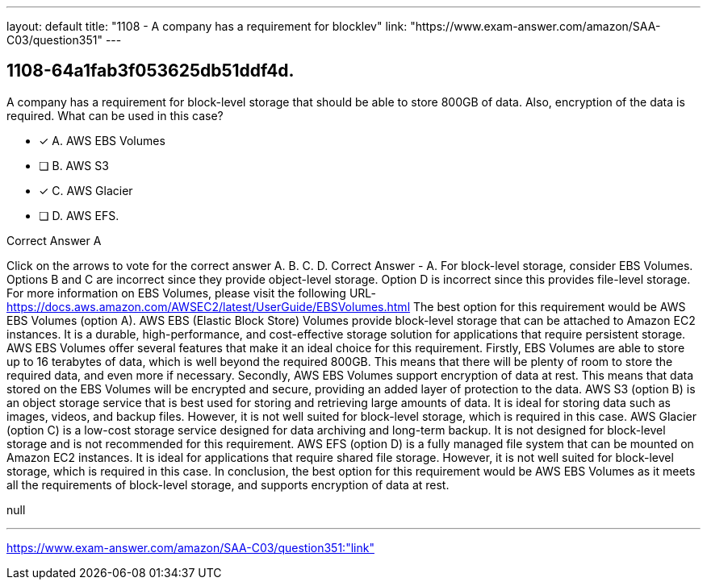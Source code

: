 ---
layout: default 
title: "1108 - A company has a requirement for blocklev"
link: "https://www.exam-answer.com/amazon/SAA-C03/question351"
---


[.question]
== 1108-64a1fab3f053625db51ddf4d.


****

[.query]
--
A company has a requirement for block-level storage that should be able to store 800GB of data.
Also, encryption of the data is required.
What can be used in this case?


--

[.list]
--
* [*] A. AWS EBS Volumes
* [ ] B. AWS S3
* [*] C. AWS Glacier
* [ ] D. AWS EFS.

--
****

[.answer]
Correct Answer  A

[.explanation]
--
Click on the arrows to vote for the correct answer
A.
B.
C.
D.
Correct Answer - A.
For block-level storage, consider EBS Volumes.
Options B and C are incorrect since they provide object-level storage.
Option D is incorrect since this provides file-level storage.
For more information on EBS Volumes, please visit the following URL-
https://docs.aws.amazon.com/AWSEC2/latest/UserGuide/EBSVolumes.html
The best option for this requirement would be AWS EBS Volumes (option A).
AWS EBS (Elastic Block Store) Volumes provide block-level storage that can be attached to Amazon EC2 instances. It is a durable, high-performance, and cost-effective storage solution for applications that require persistent storage.
AWS EBS Volumes offer several features that make it an ideal choice for this requirement. Firstly, EBS Volumes are able to store up to 16 terabytes of data, which is well beyond the required 800GB. This means that there will be plenty of room to store the required data, and even more if necessary.
Secondly, AWS EBS Volumes support encryption of data at rest. This means that data stored on the EBS Volumes will be encrypted and secure, providing an added layer of protection to the data.
AWS S3 (option B) is an object storage service that is best used for storing and retrieving large amounts of data. It is ideal for storing data such as images, videos, and backup files. However, it is not well suited for block-level storage, which is required in this case.
AWS Glacier (option C) is a low-cost storage service designed for data archiving and long-term backup. It is not designed for block-level storage and is not recommended for this requirement.
AWS EFS (option D) is a fully managed file system that can be mounted on Amazon EC2 instances. It is ideal for applications that require shared file storage. However, it is not well suited for block-level storage, which is required in this case.
In conclusion, the best option for this requirement would be AWS EBS Volumes as it meets all the requirements of block-level storage, and supports encryption of data at rest.
--

[.ka]
null

'''



https://www.exam-answer.com/amazon/SAA-C03/question351:"link"


